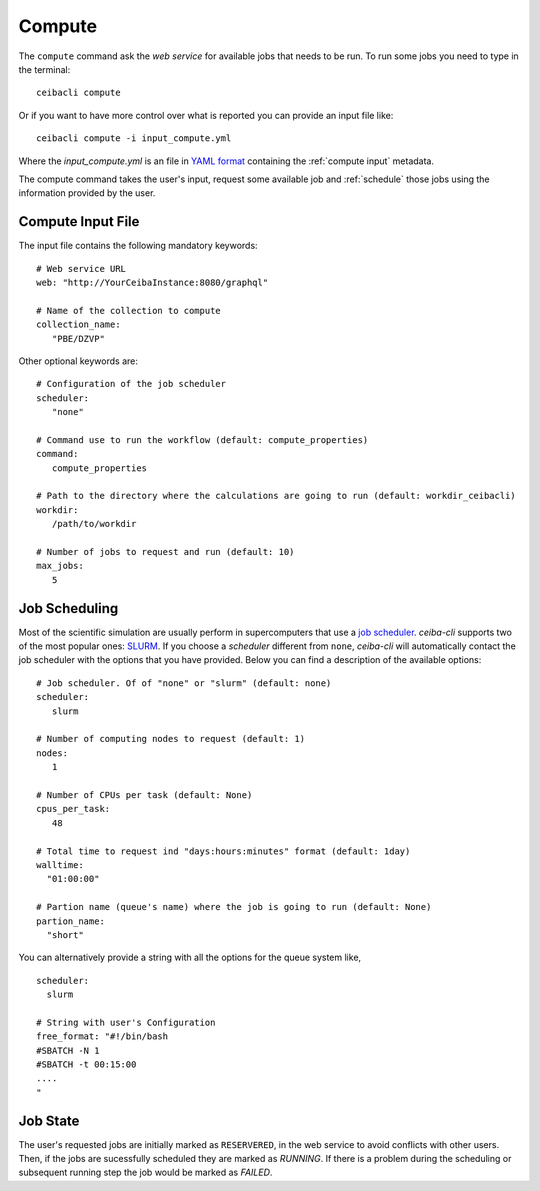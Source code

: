 Compute
=======
The ``compute`` command ask the *web service* for available jobs that needs to be run.
To run some jobs you need to type in the terminal:
::

   ceibacli compute

Or if you want to have more control over what is reported you can provide an input file like:
::

   ceibacli compute -i input_compute.yml

Where the *input_compute.yml* is an file in `YAML format <https://en.wikipedia.org/wiki/YAML>`_ containing the :ref:`compute input` metadata.

The compute command takes the user's input, request some available job and :ref:`schedule` those jobs using the information
provided by the user.


.. _compute input:

Compute Input File
******************

The input file contains the following mandatory keywords:
::

   # Web service URL 
   web: "http://YourCeibaInstance:8080/graphql"
   
   # Name of the collection to compute
   collection_name:
      "PBE/DZVP"


Other optional keywords are:
::
   
   # Configuration of the job scheduler
   scheduler:
      "none"

   # Command use to run the workflow (default: compute_properties)
   command:
      compute_properties

   # Path to the directory where the calculations are going to run (default: workdir_ceibacli)
   workdir:
      /path/to/workdir

   # Number of jobs to request and run (default: 10)
   max_jobs:
      5
      
.. _schedule:

Job Scheduling
**************
Most of the scientific simulation are usually perform in supercomputers that use a
`job scheduler <https://en.wikipedia.org/wiki/Job_scheduler>`_. *ceiba-cli* supports two of the most popular ones: `SLURM <https://www.openpbs.org/>`_.
If you choose a *scheduler* different from ``none``, *ceiba-cli* will automatically contact
the job scheduler with the options that you have provided. Below you can find a description
of the available options:
::

   # Job scheduler. Of of "none" or "slurm" (default: none)
   scheduler:
      slurm
   
   # Number of computing nodes to request (default: 1)
   nodes:
      1

   # Number of CPUs per task (default: None)
   cpus_per_task:
      48

   # Total time to request ind "days:hours:minutes" format (default: 1day)
   walltime:
     "01:00:00"

   # Partion name (queue's name) where the job is going to run (default: None)
   partion_name:
     "short"

You can alternatively provide a string with all the options for the queue system like,
::

   scheduler:
     slurm
   
   # String with user's Configuration
   free_format: "#!/bin/bash
   #SBATCH -N 1
   #SBATCH -t 00:15:00
   ....
   "


.. _Job state:

Job State
*********
The user's requested jobs are initially marked as ``RESERVERED``, in the web service to
avoid conflicts with other users. Then, if the jobs are sucessfully scheduled they
are marked as `RUNNING`. If there is a problem during the scheduling or subsequent
running step the job would be marked as `FAILED`.
